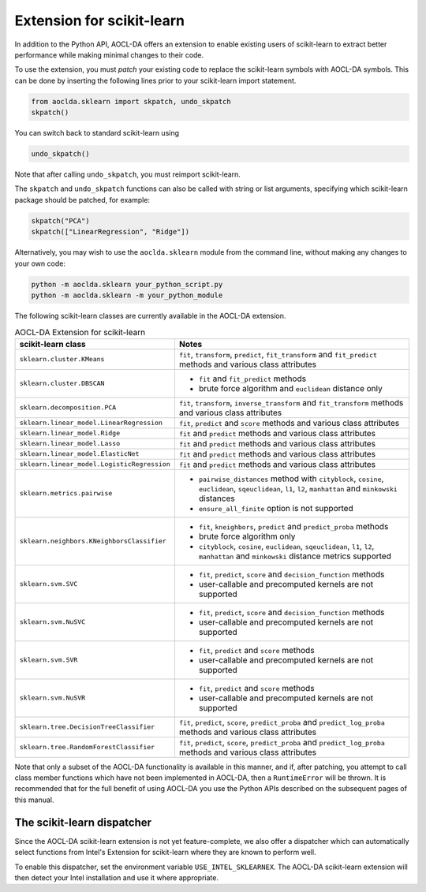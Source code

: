..
    Copyright (C) 2025 Advanced Micro Devices, Inc. All rights reserved.

    Redistribution and use in source and binary forms, with or without modification,
    are permitted provided that the following conditions are met:
    1. Redistributions of source code must retain the above copyright notice,
       this list of conditions and the following disclaimer.
    2. Redistributions in binary form must reproduce the above copyright notice,
       this list of conditions and the following disclaimer in the documentation
       and/or other materials provided with the distribution.
    3. Neither the name of the copyright holder nor the names of its contributors
       may be used to endorse or promote products derived from this software without
       specific prior written permission.

    THIS SOFTWARE IS PROVIDED BY THE COPYRIGHT HOLDERS AND CONTRIBUTORS "AS IS" AND
    ANY EXPRESS OR IMPLIED WARRANTIES, INCLUDING, BUT NOT LIMITED TO, THE IMPLIED
    WARRANTIES OF MERCHANTABILITY AND FITNESS FOR A PARTICULAR PURPOSE ARE DISCLAIMED.
    IN NO EVENT SHALL THE COPYRIGHT HOLDER OR CONTRIBUTORS BE LIABLE FOR ANY DIRECT,
    INDIRECT, INCIDENTAL, SPECIAL, EXEMPLARY, OR CONSEQUENTIAL DAMAGES (INCLUDING,
    BUT NOT LIMITED TO, PROCUREMENT OF SUBSTITUTE GOODS OR SERVICES; LOSS OF USE, DATA,
    OR PROFITS; OR BUSINESS INTERRUPTION) HOWEVER CAUSED AND ON ANY THEORY OF LIABILITY,
    WHETHER IN CONTRACT, STRICT LIABILITY, OR TORT (INCLUDING NEGLIGENCE OR OTHERWISE)
    ARISING IN ANY WAY OUT OF THE USE OF THIS SOFTWARE, EVEN IF ADVISED OF THE
    POSSIBILITY OF SUCH DAMAGE.



.. _sklearn:

Extension for scikit-learn
****************************

In addition to the Python API, AOCL-DA offers an extension to enable existing users of scikit-learn
to extract better performance while making minimal changes to their code.

To use the extension, you must *patch* your existing code to replace the scikit-learn symbols with
AOCL-DA symbols. This can be done by inserting the following lines prior to your scikit-learn import
statement.

.. code-block::

   from aoclda.sklearn import skpatch, undo_skpatch
   skpatch()

You can switch back to standard scikit-learn using

.. code-block::

   undo_skpatch()

Note that after calling ``undo_skpatch``, you must reimport scikit-learn.

The ``skpatch`` and ``undo_skpatch`` functions can also be called with string or list arguments, specifying which scikit-learn package should be patched, for example:

.. code-block::

   skpatch("PCA")
   skpatch(["LinearRegression", "Ridge"])

Alternatively, you may wish to use the ``aoclda.sklearn`` module from the command line, without
making any changes to your own code:

.. code-block::

   python -m aoclda.sklearn your_python_script.py
   python -m aoclda.sklearn -m your_python_module

The following scikit-learn classes are currently available in the AOCL-DA extension.

.. list-table:: AOCL-DA Extension for scikit-learn
   :header-rows: 1

   * - scikit-learn class
     - Notes
   * - ``sklearn.cluster.KMeans``
     - ``fit``, ``transform``, ``predict``, ``fit_transform`` and ``fit_predict`` methods and various class attributes
   * - ``sklearn.cluster.DBSCAN``
     - * ``fit`` and ``fit_predict`` methods
       * brute force algorithm and ``euclidean`` distance only
   * - ``sklearn.decomposition.PCA``
     - ``fit``, ``transform``, ``inverse_transform`` and ``fit_transform`` methods and various class attributes
   * - ``sklearn.linear_model.LinearRegression``
     - ``fit``, ``predict`` and ``score`` methods and various class attributes
   * - ``sklearn.linear_model.Ridge``
     - ``fit`` and ``predict`` methods and various class attributes
   * - ``sklearn.linear_model.Lasso``
     - ``fit`` and ``predict`` methods and various class attributes
   * - ``sklearn.linear_model.ElasticNet``
     - ``fit`` and ``predict`` methods and various class attributes
   * - ``sklearn.linear_model.LogisticRegression``
     - ``fit`` and ``predict`` methods and various class attributes
   * - ``sklearn.metrics.pairwise``
     - * ``pairwise_distances`` method with ``cityblock``, ``cosine``, ``euclidean``, ``sqeuclidean``, ``l1``, ``l2``, ``manhattan`` and ``minkowski`` distances
       * ``ensure_all_finite`` option is not supported
   * - ``sklearn.neighbors.KNeighborsClassifier``
     - * ``fit``, ``kneighbors``, ``predict`` and ``predict_proba`` methods
       * brute force algorithm only
       * ``cityblock``, ``cosine``, ``euclidean``, ``sqeuclidean``, ``l1``, ``l2``, ``manhattan`` and ``minkowski`` distance metrics supported
   * - ``sklearn.svm.SVC``
     - * ``fit``, ``predict``, ``score`` and ``decision_function`` methods
       * user-callable and precomputed kernels are not supported
   * - ``sklearn.svm.NuSVC``
     - * ``fit``, ``predict``, ``score`` and ``decision_function`` methods
       * user-callable and precomputed kernels are not supported
   * - ``sklearn.svm.SVR``
     - * ``fit``, ``predict`` and ``score`` methods
       * user-callable and precomputed kernels are not supported
   * - ``sklearn.svm.NuSVR``
     - * ``fit``, ``predict`` and ``score`` methods
       * user-callable and precomputed kernels are not supported
   * - ``sklearn.tree.DecisionTreeClassifier``
     - ``fit``, ``predict``, ``score``, ``predict_proba`` and ``predict_log_proba`` methods and various class attributes
   * - ``sklearn.tree.RandomForestClassifier``
     - ``fit``, ``predict``, ``score``, ``predict_proba`` and ``predict_log_proba`` methods and various class attributes


Note that only a subset of the AOCL-DA functionality is available in this manner, and if, after
patching, you attempt to call class member functions which have not been implemented in AOCL-DA,
then a ``RuntimeError`` will be thrown. It is recommended that for the full benefit of using AOCL-DA
you use the Python APIs described on the subsequent pages of this manual.

The scikit-learn dispatcher
===========================
Since the AOCL-DA scikit-learn extension is not yet feature-complete, we also offer a dispatcher which can automatically select functions from Intel's Extension for scikit-learn where they are known to perform well.

To enable this dispatcher, set the environment variable ``USE_INTEL_SKLEARNEX``. The AOCL-DA scikit-learn extension will then detect your Intel installation and use it where appropriate.
